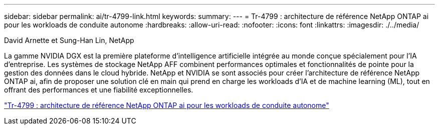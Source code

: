 ---
sidebar: sidebar 
permalink: ai/tr-4799-link.html 
keywords:  
summary:  
---
= Tr-4799 : architecture de référence NetApp ONTAP ai pour les workloads de conduite autonome
:hardbreaks:
:allow-uri-read: 
:nofooter: 
:icons: font
:linkattrs: 
:imagesdir: ./../media/


David Arnette et Sung-Han Lin, NetApp

[role="lead"]
La gamme NVIDIA DGX est la première plateforme d'intelligence artificielle intégrée au monde conçue spécialement pour l'IA d'entreprise. Les systèmes de stockage NetApp AFF combinent performances optimales et fonctionnalités de pointe pour la gestion des données dans le cloud hybride. NetApp et NVIDIA se sont associés pour créer l'architecture de référence NetApp ONTAP ai, afin de proposer une solution clé en main qui prend en charge les workloads d'IA et de machine learning (ML), tout en offrant des performances et une fiabilité exceptionnelles.

link:https://www.netapp.com/pdf.html?item=/media/8554-tr4799designpdf.pdf["Tr-4799 : architecture de référence NetApp ONTAP ai pour les workloads de conduite autonome"^]
